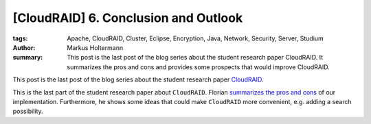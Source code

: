=====================================
[CloudRAID] 6. Conclusion and Outlook
=====================================

:tags: Apache, CloudRAID, Cluster, Eclipse, Encryption, Java, Network,
   Security, Server, Studium
:author: Markus Holtermann
:summary: This post is the last post of the blog series about the student
   research paper CloudRAID. It summarizes the pros and cons and provides some
   prospects that would improve CloudRAID.


This post is the last post of the blog series about the student research paper
`CloudRAID`_.

This is the last part of the student research paper about ``CloudRAID``. Florian
`summarizes the pros and cons`_ of our implementation. Furthermore, he shows some
ideas that could make ``CloudRAID`` more convenient, e.g. adding a search
possibility.

.. _CloudRAID:
   {filename}/Development/2012-10-28__en__cloudraid-1-introduction.rst
.. _summarizes the pros and cons:
   http://blog.fbausch.de/2012/11/24/cloudraid-6-conclusion-and-outlook/
